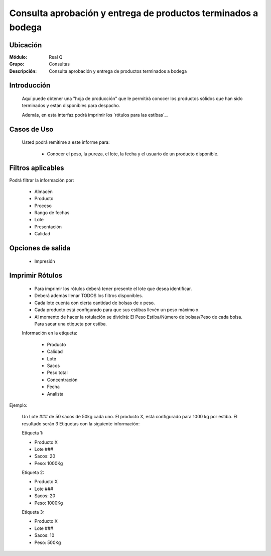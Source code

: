 ==============================================================
Consulta aprobación y entrega de productos terminados a bodega
==============================================================

Ubicación
---------

:Módulo:
 Real Q

:Grupo:
 Consultas

:Descripción:
  Consulta aprobación y entrega de productos terminados a bodega


Introducción
------------

	Aquí puede obtener una "hoja de producción" que le permitirá conocer los productos sólidos que han sido terminados y están disponibles para despacho.

	Además, en esta interfaz podrá imprimir los `rótulos para las estíbas`_.

	
Casos de Uso
------------
	
	Usted podrá remitirse a este informe para:

		- Conocer el peso, la pureza, el lote, la fecha y el usuario de un producto disponible.


Filtros aplicables
------------------
Podrá filtrar la información por:

	- Almacén
	- Producto
	- Proceso
	- Rango de fechas
	- Lote
	- Presentación
	- Calidad

Opciones de salida
------------------

	- |printer_q.bmp| Impresión

Imprimir Rótulos
----------------

	- Para imprimir los rótulos deberá tener presente el lote que desea identificar. 
	- Deberá además llenar TODOS los filtros disponibles.
	- Cada lote cuenta con cierta cantidad de bolsas de x peso.
	- Cada producto está configurado para que sus estibas llevén un peso máximo x.
	- Al momento de hacer la rotulación se dividirá: El Peso Estiba/Número de bolsas/Peso de cada bolsa. Para sacar una etiqueta por estiba.

	Información en la etiqueta:

		- Producto
		- Calidad
		- Lote
		- Sacos
		- Peso total
		- Concentración
		- Fecha
		- Analista

Ejemplo:

	Un Lote ### de 50 sacos de 50kg cada uno. El producto X, está configurado para 1000 kg por estiba.
	El resultado serán 3 Etiquetas con la siguiente información:

	Etiqueta 1:

	- Producto X
	- Lote ###
	- Sacos: 20
	- Peso: 1000Kg

	Etiqueta 2:
	
	- Producto X
	- Lote ###
	- Sacos: 20
	- Peso: 1000Kg

	Etiqueta 3:
	
	- Producto X
	- Lote ###
	- Sacos: 10
	- Peso: 500Kg

.. |export1.gif| image:: ../../../_images/generales/export1.gif
.. |pdf_logo.gif| image:: ../../../_images/generales/pdf_logo.gif
.. |excel.bmp| image:: ../../../_images/generales/excel.bmp
.. |codbar.png| image:: ../../../_images/generales/codbar.png
.. |printer_q.bmp| image:: ../../../_images/generales/printer_q.bmp
.. |calendaricon.gif| image:: ../../../_images/generales/calendaricon.gif
.. |gear.bmp| image:: ../../../_images/generales/gear.bmp
.. |openfolder.bmp| image:: ../../../_images/generales/openfold.bmp
.. |library_listview.png| image:: ../../../_images/generales/library_listview.png
.. |plus.bmp| image:: ../../../_images/generales/plus.bmp
.. |wzedit.bmp| image:: ../../../_images/generales/wzedit.bmp
.. |find.bmp| image::../../../_images/generales/find.bmp
.. |delete.bmp| image:: ../../../_images/generales/delete.bmp
.. |btn_ok.bmp| image:: ../../../_images/generales/btn_ok.bmp
.. |refresh.bmp| image:: ../../../_images/generales/refresh.bmp
.. |descartar.bmp| image:: ../../../_images/generales/descartar.bmp
.. |save.bmp| image:: ../../../_images/generales/save.bmp
.. |wznew.bmp| image:: ../../../_images/generales/wznew.bmp
.. |find.bmp| image:: ../../../_images/generales/find.bmp